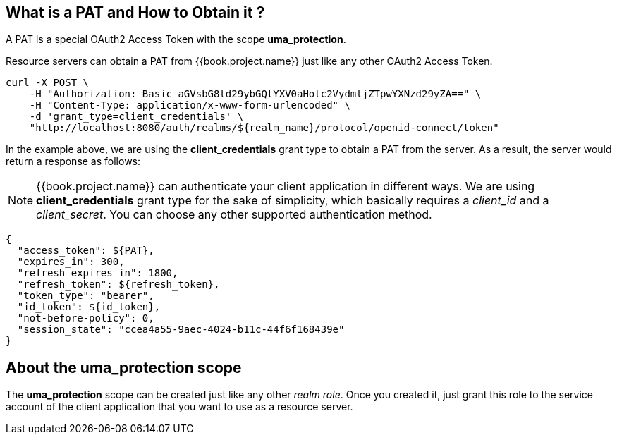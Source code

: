 == What is a PAT and How to Obtain it ?

A PAT is a special OAuth2 Access Token with the scope *uma_protection*.

Resource servers can obtain a PAT from {{book.project.name}} just like any other OAuth2 Access Token.

```bash
curl -X POST \
    -H "Authorization: Basic aGVsbG8td29ybGQtYXV0aHotc2VydmljZTpwYXNzd29yZA==" \
    -H "Content-Type: application/x-www-form-urlencoded" \
    -d 'grant_type=client_credentials' \
    "http://localhost:8080/auth/realms/${realm_name}/protocol/openid-connect/token"
```

In the example above, we are using the *client_credentials* grant type to obtain a PAT from the server. As a result, the server would return a response as follows:

[NOTE]
{{book.project.name}} can authenticate your client application in different ways. We are using *client_credentials* grant type for the sake of
 simplicity, which basically requires a _client_id_ and a _client_secret_. You can choose any other supported authentication method.

```bash
{
  "access_token": ${PAT},
  "expires_in": 300,
  "refresh_expires_in": 1800,
  "refresh_token": ${refresh_token},
  "token_type": "bearer",
  "id_token": ${id_token},
  "not-before-policy": 0,
  "session_state": "ccea4a55-9aec-4024-b11c-44f6f168439e"
}
```

== About the uma_protection scope

The *uma_protection* scope can be created just like any other _realm role_. Once you created it, just grant this role to
the service account of the client application that you want to use as a resource server.